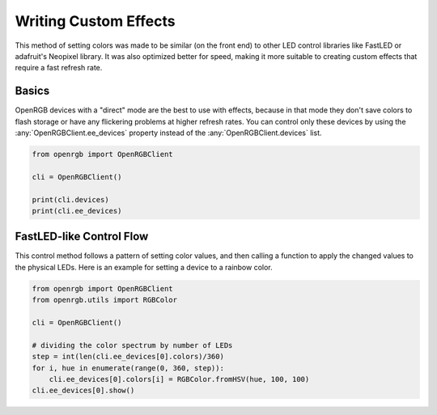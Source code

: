 Writing Custom Effects
======================
This method of setting colors was made to be similar (on the front end) to other
LED control libraries like FastLED or adafruit's Neopixel library.  It was also
optimized better for speed, making it more suitable to creating custom effects
that require a fast refresh rate.

Basics
------
OpenRGB devices with a "direct" mode are the best to use with effects, because
in that mode they don't save colors to flash storage or have any flickering
problems at higher refresh rates.  You can control only these devices by using
the :any:`OpenRGBClient.ee_devices` property instead of the
:any:`OpenRGBClient.devices` list.

.. code-block:: python

    from openrgb import OpenRGBClient

    cli = OpenRGBClient()

    print(cli.devices)
    print(cli.ee_devices)

FastLED-like Control Flow
-------------------------
This control method follows a pattern of setting color values, and then calling
a function to apply the changed values to the physical LEDs. Here is an example
for setting a device to a rainbow color.

.. code-block:: python

    from openrgb import OpenRGBClient
    from openrgb.utils import RGBColor

    cli = OpenRGBClient()

    # dividing the color spectrum by number of LEDs
    step = int(len(cli.ee_devices[0].colors)/360)
    for i, hue in enumerate(range(0, 360, step)):
        cli.ee_devices[0].colors[i] = RGBColor.fromHSV(hue, 100, 100)
    cli.ee_devices[0].show()
